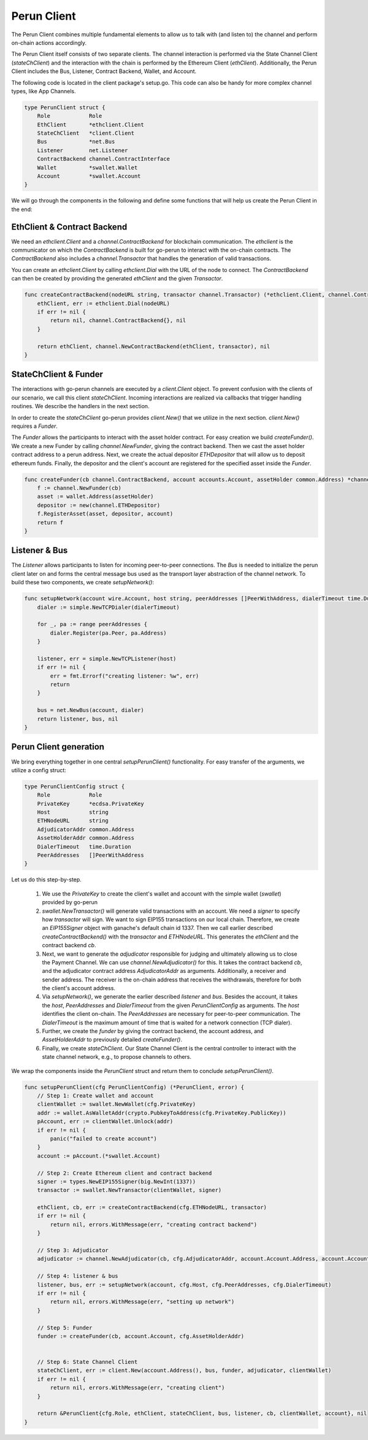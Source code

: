 Perun Client
============
The Perun Client combines multiple fundamental elements to allow us to
talk with (and listen to) the channel and perform on-chain actions accordingly.

The Perun Client itself consists of two separate clients.
The channel interaction is performed via the State Channel Client (`stateChClient`)
and the interaction with the chain is performed by the Ethereum Client (`ethClient`).
Additionally, the Perun Client includes the Bus, Listener, Contract Backend, Wallet, and Account.

The following code is located in the client package's setup.go.
This code can also be handy for more complex channel types, like App Channels.

.. code-block:: go

    type PerunClient struct {
        Role            Role
        EthClient       *ethclient.Client
        StateChClient   *client.Client
        Bus             *net.Bus
        Listener        net.Listener
        ContractBackend channel.ContractInterface
        Wallet          *swallet.Wallet
        Account         *swallet.Account
    }

We will go through the components in the following and define some functions that will help us create the Perun Client in the end:

EthClient & Contract Backend
---------
We need an `ethclient.Client` and a `channel.ContractBackend` for blockchain communication.
The `ethclient` is the communicator on which the `ContractBackend` is built for go-perun to interact with the on-chain contracts.
The `ContractBackend` also includes a `channel.Transactor` that handles the generation of valid transactions.

You can create an `ethclient.Client` by calling `ethclient.Dial` with the URL of the node to connect.
The `ContractBackend` can then be created by providing the generated `ethClient` and the given `Transactor`.

.. code-block:: go

    func createContractBackend(nodeURL string, transactor channel.Transactor) (*ethclient.Client, channel.ContractBackend, error) {
        ethClient, err := ethclient.Dial(nodeURL)
        if err != nil {
            return nil, channel.ContractBackend{}, nil
        }

        return ethClient, channel.NewContractBackend(ethClient, transactor), nil
    }

StateChClient & Funder
-------------
The interactions with go-perun channels are executed by a `client.Client` object.
To prevent confusion with the clients of our scenario, we call this client `stateChClient`.
Incoming interactions are realized via callbacks that trigger handling routines.
We describe the handlers in the next section.

In order to create the `stateChClient` go-perun provides `client.New()` that we utilize in the next section.
`client.New()` requires a `Funder`.

The `Funder` allows the participants to interact with the asset holder contract.
For easy creation we build `createFunder()`.
We create a new Funder by calling `channel.NewFunder`, giving the contract backend.
Then we cast the asset holder contract address to a perun address.
Next, we create the actual depositor `ETHDepositor` that will allow us to deposit ethereum funds.
Finally, the depositor and the client's account are registered for the specified asset inside the `Funder`.

.. code-block:: go

    func createFunder(cb channel.ContractBackend, account accounts.Account, assetHolder common.Address) *channel.Funder {
        f := channel.NewFunder(cb)
        asset := wallet.Address(assetHolder)
        depositor := new(channel.ETHDepositor)
        f.RegisterAsset(asset, depositor, account)
        return f
    }

Listener & Bus
-------------

The `Listener` allows participants to listen for incoming peer-to-peer connections.
The `Bus` is needed to initialize the perun client later on and forms the central message bus used as the transport layer abstraction of the channel network.
To build these two components, we create `setupNetwork()`:

.. code-block:: go

    func setupNetwork(account wire.Account, host string, peerAddresses []PeerWithAddress, dialerTimeout time.Duration) (listener net.Listener, bus *net.Bus, err error) {
        dialer := simple.NewTCPDialer(dialerTimeout)

        for _, pa := range peerAddresses {
            dialer.Register(pa.Peer, pa.Address)
        }

        listener, err = simple.NewTCPListener(host)
        if err != nil {
            err = fmt.Errorf("creating listener: %w", err)
            return
        }

        bus = net.NewBus(account, dialer)
        return listener, bus, nil
    }



Perun Client generation
-----------------------
We bring everything together in one central `setupPerunClient()` functionality.
For easy transfer of the arguments, we utilize a config struct:

.. code-block:: go

    type PerunClientConfig struct {
        Role            Role
        PrivateKey      *ecdsa.PrivateKey
        Host            string
        ETHNodeURL      string
        AdjudicatorAddr common.Address
        AssetHolderAddr common.Address
        DialerTimeout   time.Duration
        PeerAddresses   []PeerWithAddress
    }

Let us do this step-by-step.

    #. We use the `PrivateKey` to create the client's wallet and account with the simple wallet (`swallet`) provided by go-perun
    #. `swallet.NewTransactor()` will generate valid transactions with an account. We need a `signer` to specify how `transactor` will sign. We want to sign EIP155 transactions on our local chain. Therefore, we create an `EIP155Signer` object with ganache's default chain id 1337. Then we call earlier described `createContractBackend()` with the `transactor` and `ETHNodeURL`. This generates the `ethClient` and the contract backend `cb`.
    #. Next, we want to generate the `adjudicator` responsible for judging and ultimately allowing us to close the Payment Channel. We can use `channel.NewAdjudicator()` for this. It takes the contract backend `cb`, and the adjudicator contract address `AdjudicatorAddr` as arguments. Additionally, a receiver and sender address. The receiver is the on-chain address that receives the withdrawals, therefore for both the client's account address.
    #. Via `setupNetwork()`, we generate the earlier described `listener` and `bus`. Besides the account, it takes the `host`, `PeerAddresses` and `DialerTimeout` from the given `PerunClientConfig` as arguments. The `host` identifies the client on-chain. The `PeerAddresses` are necessary for peer-to-peer communication. The `DialerTimeout` is the maximum amount of time that is waited for a network connection (TCP dialer).
    #. Further, we create the `funder` by giving the contract backend, the account address, and `AssetHolderAddr` to previously detailed `createFunder()`.
    #. Finally, we create `stateChClient`. Our State Channel Client is the central controller to interact with the state channel network, e.g., to propose channels to others.
We wrap the components inside the `PerunClient` struct and return them to conclude `setupPerunClient()`.

.. code-block:: go

    func setupPerunClient(cfg PerunClientConfig) (*PerunClient, error) {
        // Step 1: Create wallet and account
        clientWallet := swallet.NewWallet(cfg.PrivateKey)
        addr := wallet.AsWalletAddr(crypto.PubkeyToAddress(cfg.PrivateKey.PublicKey))
        pAccount, err := clientWallet.Unlock(addr)
        if err != nil {
            panic("failed to create account")
        }
        account := pAccount.(*swallet.Account)

        // Step 2: Create Ethereum client and contract backend
        signer := types.NewEIP155Signer(big.NewInt(1337))
        transactor := swallet.NewTransactor(clientWallet, signer)

        ethClient, cb, err := createContractBackend(cfg.ETHNodeURL, transactor)
        if err != nil {
            return nil, errors.WithMessage(err, "creating contract backend")
        }

        // Step 3: Adjudicator
        adjudicator := channel.NewAdjudicator(cb, cfg.AdjudicatorAddr, account.Account.Address, account.Account)

        // Step 4: listener & bus
        listener, bus, err := setupNetwork(account, cfg.Host, cfg.PeerAddresses, cfg.DialerTimeout)
        if err != nil {
            return nil, errors.WithMessage(err, "setting up network")
        }

        // Step 5: Funder
        funder := createFunder(cb, account.Account, cfg.AssetHolderAddr)


        // Step 6: State Channel Client
        stateChClient, err := client.New(account.Address(), bus, funder, adjudicator, clientWallet)
        if err != nil {
            return nil, errors.WithMessage(err, "creating client")
        }

        return &PerunClient{cfg.Role, ethClient, stateChClient, bus, listener, cb, clientWallet, account}, nil
    }
